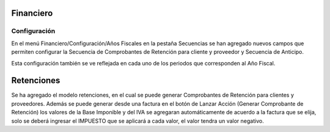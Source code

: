 =============
Financiero
=============
Configuración
=============
En el menú Financiero/Configuración/Años Fiscales en la pestaña Secuencias
se han agregado nuevos campos que permiten configurar la Secuencia de Comprobantes
de Retención para cliente y proveedor y Secuencia de Anticipo.

Esta configuración también se ve reflejada en cada uno de los periodos que 
corresponden al Año Fiscal.

=============
Retenciones
=============
Se ha agregado el modelo retenciones, en el cual se puede generar Comprobantes de 
Retención para clientes y proveedores.
Además se puede generar desde una factura en el botón de Lanzar
Acción (Generar Comprobante de Retención) los valores de la Base Imponible y del IVA
se agregaran automáticamente de acuerdo a la factura que se elija, solo se deberá
ingresar el IMPUESTO que se aplicará a cada valor, el valor tendra un valor negativo.

